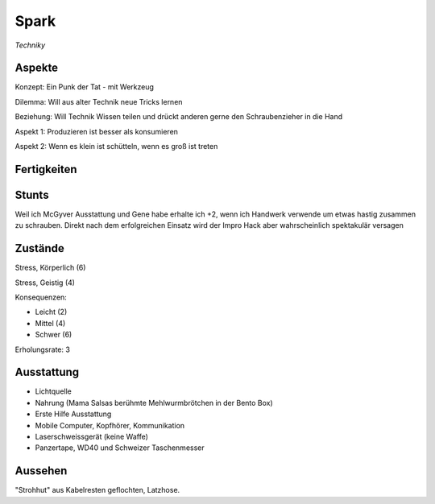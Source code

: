 =====
Spark
=====

*Techniky*

Aspekte
^^^^^^^

Konzept: Ein Punk der Tat - mit Werkzeug

Dilemma: Will aus alter Technik neue Tricks lernen

Beziehung: Will Technik Wissen teilen und drückt anderen gerne den Schraubenzieher in die Hand

Aspekt 1: Produzieren ist besser als konsumieren

Aspekt 2: Wenn es klein ist schütteln, wenn es groß ist treten

Fertigkeiten
^^^^^^^^^^^^

.. hlist::
   :columns: 3

   * Athletik: 1
   * Bildung: 3 (Ingenieurskunst)
   * Charisma
   * Diebeskunst
   * Empathie
   * Fahren: 2
   * Handwerk: 4
   * Heimlichkeit
   * Kontakte
   * Kraft: 3
   * Kämpfen: 2
   * Nachforschung
   * Provozieren
   * Ressourcen: 2
   * Schießen: 1
   * Spezialwissen
   * Täuschung
   * Wahrnehmung: 1
   * Wille: 1

Stunts
^^^^^^

Weil ich McGyver Ausstattung und Gene habe erhalte ich  +2, wenn ich Handwerk verwende um etwas hastig zusammen zu schrauben. Direkt nach dem erfolgreichen Einsatz wird der Impro Hack aber wahrscheinlich spektakulär versagen

Zustände
^^^^^^^^

Stress, Körperlich (6)

Stress, Geistig (4)

Konsequenzen:

* Leicht (2)
* Mittel (4)
* Schwer (6)

Erholungsrate: 3

Ausstattung
^^^^^^^^^^^

* Lichtquelle
* Nahrung (Mama Salsas berühmte Mehlwurmbrötchen in der Bento Box)
* Erste Hilfe Ausstattung
* Mobile Computer, Kopfhörer, Kommunikation
* Laserschweissgerät (keine Waffe)
* Panzertape, WD40 und Schweizer Taschenmesser


Aussehen
^^^^^^^^

"Strohhut" aus Kabelresten geflochten, Latzhose.